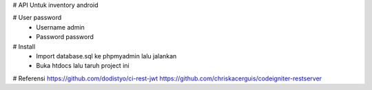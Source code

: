 # API Untuk inventory android 

# User password
	- Username admin
	- Password password

# Install
	- Import database.sql ke phpmyadmin lalu jalankan
	- Buka htdocs lalu taruh project ini

# Referensi
https://github.com/dodistyo/ci-rest-jwt
https://github.com/chriskacerguis/codeigniter-restserver